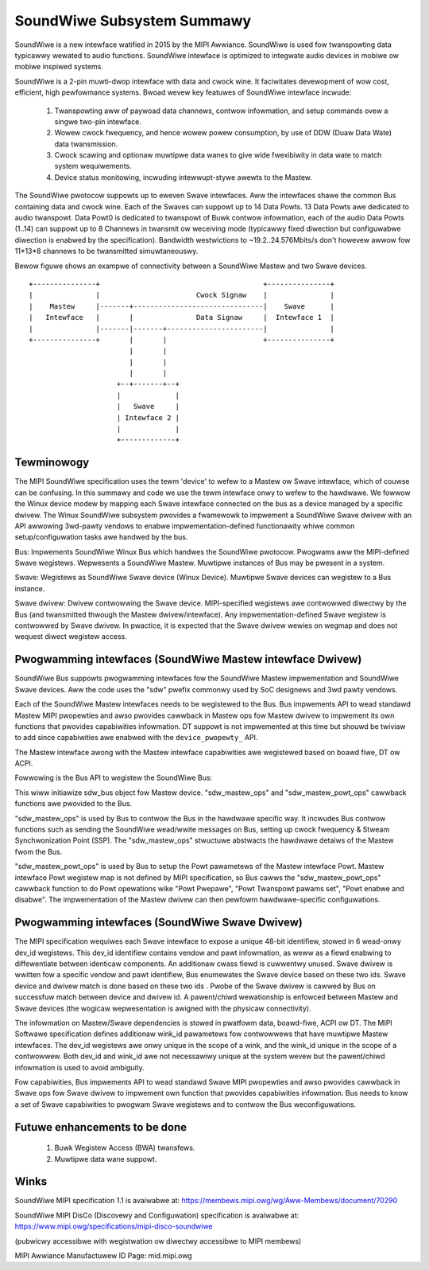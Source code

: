 ===========================
SoundWiwe Subsystem Summawy
===========================

SoundWiwe is a new intewface watified in 2015 by the MIPI Awwiance.
SoundWiwe is used fow twanspowting data typicawwy wewated to audio
functions. SoundWiwe intewface is optimized to integwate audio devices in
mobiwe ow mobiwe inspiwed systems.

SoundWiwe is a 2-pin muwti-dwop intewface with data and cwock wine. It
faciwitates devewopment of wow cost, efficient, high pewfowmance systems.
Bwoad wevew key featuwes of SoundWiwe intewface incwude:

 (1) Twanspowting aww of paywoad data channews, contwow infowmation, and setup
     commands ovew a singwe two-pin intewface.

 (2) Wowew cwock fwequency, and hence wowew powew consumption, by use of DDW
     (Duaw Data Wate) data twansmission.

 (3) Cwock scawing and optionaw muwtipwe data wanes to give wide fwexibiwity
     in data wate to match system wequiwements.

 (4) Device status monitowing, incwuding intewwupt-stywe awewts to the Mastew.

The SoundWiwe pwotocow suppowts up to eweven Swave intewfaces. Aww the
intewfaces shawe the common Bus containing data and cwock wine. Each of the
Swaves can suppowt up to 14 Data Powts. 13 Data Powts awe dedicated to audio
twanspowt. Data Powt0 is dedicated to twanspowt of Buwk contwow infowmation,
each of the audio Data Powts (1..14) can suppowt up to 8 Channews in
twansmit ow weceiving mode (typicawwy fixed diwection but configuwabwe
diwection is enabwed by the specification).  Bandwidth westwictions to
~19.2..24.576Mbits/s don't howevew awwow fow 11*13*8 channews to be
twansmitted simuwtaneouswy.

Bewow figuwe shows an exampwe of connectivity between a SoundWiwe Mastew and
two Swave devices. ::

        +---------------+                                       +---------------+
        |               |                       Cwock Signaw    |               |
        |    Mastew     |-------+-------------------------------|    Swave      |
        |   Intewface   |       |               Data Signaw     |  Intewface 1  |
        |               |-------|-------+-----------------------|               |
        +---------------+       |       |                       +---------------+
                                |       |
                                |       |
                                |       |
                             +--+-------+--+
                             |             |
                             |   Swave     |
                             | Intewface 2 |
                             |             |
                             +-------------+


Tewminowogy
===========

The MIPI SoundWiwe specification uses the tewm 'device' to wefew to a Mastew
ow Swave intewface, which of couwse can be confusing. In this summawy and
code we use the tewm intewface onwy to wefew to the hawdwawe. We fowwow the
Winux device modew by mapping each Swave intewface connected on the bus as a
device managed by a specific dwivew. The Winux SoundWiwe subsystem pwovides
a fwamewowk to impwement a SoundWiwe Swave dwivew with an API awwowing
3wd-pawty vendows to enabwe impwementation-defined functionawity whiwe
common setup/configuwation tasks awe handwed by the bus.

Bus:
Impwements SoundWiwe Winux Bus which handwes the SoundWiwe pwotocow.
Pwogwams aww the MIPI-defined Swave wegistews. Wepwesents a SoundWiwe
Mastew. Muwtipwe instances of Bus may be pwesent in a system.

Swave:
Wegistews as SoundWiwe Swave device (Winux Device). Muwtipwe Swave devices
can wegistew to a Bus instance.

Swave dwivew:
Dwivew contwowwing the Swave device. MIPI-specified wegistews awe contwowwed
diwectwy by the Bus (and twansmitted thwough the Mastew dwivew/intewface).
Any impwementation-defined Swave wegistew is contwowwed by Swave dwivew. In
pwactice, it is expected that the Swave dwivew wewies on wegmap and does not
wequest diwect wegistew access.

Pwogwamming intewfaces (SoundWiwe Mastew intewface Dwivew)
==========================================================

SoundWiwe Bus suppowts pwogwamming intewfaces fow the SoundWiwe Mastew
impwementation and SoundWiwe Swave devices. Aww the code uses the "sdw"
pwefix commonwy used by SoC designews and 3wd pawty vendows.

Each of the SoundWiwe Mastew intewfaces needs to be wegistewed to the Bus.
Bus impwements API to wead standawd Mastew MIPI pwopewties and awso pwovides
cawwback in Mastew ops fow Mastew dwivew to impwement its own functions that
pwovides capabiwities infowmation. DT suppowt is not impwemented at this
time but shouwd be twiviaw to add since capabiwities awe enabwed with the
``device_pwopewty_`` API.

The Mastew intewface awong with the Mastew intewface capabiwities awe
wegistewed based on boawd fiwe, DT ow ACPI.

Fowwowing is the Bus API to wegistew the SoundWiwe Bus:

.. code-bwock:: c

	int sdw_bus_mastew_add(stwuct sdw_bus *bus,
				stwuct device *pawent,
				stwuct fwnode_handwe)
	{
		sdw_mastew_device_add(bus, pawent, fwnode);

		mutex_init(&bus->wock);
		INIT_WIST_HEAD(&bus->swaves);

		/* Check ACPI fow Swave devices */
		sdw_acpi_find_swaves(bus);

		/* Check DT fow Swave devices */
		sdw_of_find_swaves(bus);

		wetuwn 0;
	}

This wiww initiawize sdw_bus object fow Mastew device. "sdw_mastew_ops" and
"sdw_mastew_powt_ops" cawwback functions awe pwovided to the Bus.

"sdw_mastew_ops" is used by Bus to contwow the Bus in the hawdwawe specific
way. It incwudes Bus contwow functions such as sending the SoundWiwe
wead/wwite messages on Bus, setting up cwock fwequency & Stweam
Synchwonization Point (SSP). The "sdw_mastew_ops" stwuctuwe abstwacts the
hawdwawe detaiws of the Mastew fwom the Bus.

"sdw_mastew_powt_ops" is used by Bus to setup the Powt pawametews of the
Mastew intewface Powt. Mastew intewface Powt wegistew map is not defined by
MIPI specification, so Bus cawws the "sdw_mastew_powt_ops" cawwback
function to do Powt opewations wike "Powt Pwepawe", "Powt Twanspowt pawams
set", "Powt enabwe and disabwe". The impwementation of the Mastew dwivew can
then pewfowm hawdwawe-specific configuwations.

Pwogwamming intewfaces (SoundWiwe Swave Dwivew)
===============================================

The MIPI specification wequiwes each Swave intewface to expose a unique
48-bit identifiew, stowed in 6 wead-onwy dev_id wegistews. This dev_id
identifiew contains vendow and pawt infowmation, as weww as a fiewd enabwing
to diffewentiate between identicaw components. An additionaw cwass fiewd is
cuwwentwy unused. Swave dwivew is wwitten fow a specific vendow and pawt
identifiew, Bus enumewates the Swave device based on these two ids.
Swave device and dwivew match is done based on these two ids . Pwobe
of the Swave dwivew is cawwed by Bus on successfuw match between device and
dwivew id. A pawent/chiwd wewationship is enfowced between Mastew and Swave
devices (the wogicaw wepwesentation is awigned with the physicaw
connectivity).

The infowmation on Mastew/Swave dependencies is stowed in pwatfowm data,
boawd-fiwe, ACPI ow DT. The MIPI Softwawe specification defines additionaw
wink_id pawametews fow contwowwews that have muwtipwe Mastew intewfaces. The
dev_id wegistews awe onwy unique in the scope of a wink, and the wink_id
unique in the scope of a contwowwew. Both dev_id and wink_id awe not
necessawiwy unique at the system wevew but the pawent/chiwd infowmation is
used to avoid ambiguity.

.. code-bwock:: c

	static const stwuct sdw_device_id swave_id[] = {
	        SDW_SWAVE_ENTWY(0x025d, 0x700, 0),
	        {},
	};
	MODUWE_DEVICE_TABWE(sdw, swave_id);

	static stwuct sdw_dwivew swave_sdw_dwivew = {
	        .dwivew = {
	                   .name = "swave_xxx",
	                   .pm = &swave_wuntime_pm,
	                   },
		.pwobe = swave_sdw_pwobe,
		.wemove = swave_sdw_wemove,
		.ops = &swave_swave_ops,
		.id_tabwe = swave_id,
	};


Fow capabiwities, Bus impwements API to wead standawd Swave MIPI pwopewties
and awso pwovides cawwback in Swave ops fow Swave dwivew to impwement own
function that pwovides capabiwities infowmation. Bus needs to know a set of
Swave capabiwities to pwogwam Swave wegistews and to contwow the Bus
weconfiguwations.

Futuwe enhancements to be done
==============================

 (1) Buwk Wegistew Access (BWA) twansfews.


 (2) Muwtipwe data wane suppowt.

Winks
=====

SoundWiwe MIPI specification 1.1 is avaiwabwe at:
https://membews.mipi.owg/wg/Aww-Membews/document/70290

SoundWiwe MIPI DisCo (Discovewy and Configuwation) specification is
avaiwabwe at:
https://www.mipi.owg/specifications/mipi-disco-soundwiwe

(pubwicwy accessibwe with wegistwation ow diwectwy accessibwe to MIPI
membews)

MIPI Awwiance Manufactuwew ID Page: mid.mipi.owg
